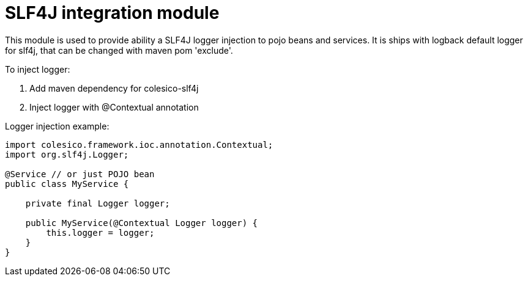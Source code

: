 = SLF4J integration module

This module is used to provide ability a SLF4J logger injection to pojo beans and services.
It is ships with logback default logger for slf4j, that can be changed with maven pom 'exclude'.

To inject logger:

. Add maven dependency for colesico-slf4j
. Inject logger with @Contextual annotation

Logger injection example:

[source,java]
----
import colesico.framework.ioc.annotation.Contextual;
import org.slf4j.Logger;

@Service // or just POJO bean
public class MyService {

    private final Logger logger;

    public MyService(@Contextual Logger logger) {
        this.logger = logger;
    }
}
----

